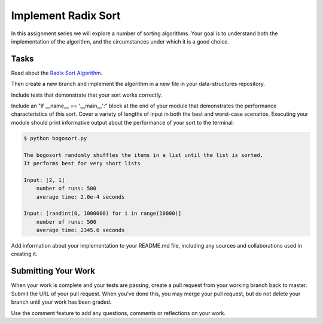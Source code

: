 .. slideconf::
    :autoslides: False

********************
Implement Radix Sort
********************

.. slide:: Implement Radix Sort
    :level: 1

    This document contains no slides.

In this assignment series we will explore a number of sorting algorithms.
Your goal is to understand both the implementation of the algorithm, and the circumstances under which it is a good choice.

Tasks
=====

Read about the `Radix Sort Algorithm <http://en.wikipedia.org/wiki/Radix_sort>`_.

Then create a new branch and implement the algorithm in a new file in your data-structures repository.

Include tests that demonstrate that your sort works correctly.

Include an "if __name__ == '__main__':" block at the end of your module that demonstrates the performance characteristics of this sort.
Cover a variety of lengths of input in both the best and worst-case scenarios.
Executing your module should print informative output about the performance of your sort to the terminal:

.. code-block:: bash

    $ python bogosort.py

    The bogosort randomly shuffles the items in a list until the list is sorted.
    It performs best for very short lists

    Input: [2, 1]
        number of runs: 500
        average time: 2.0e-4 seconds

    Input: [randint(0, 1000000) for i in range(10000)]
        number of runs: 500
        average time: 2345.6 seconds

Add information about your implementation to your README.md file, including any sources and collaborations used in creating it.

Submitting Your Work
====================

When your work is complete and your tests are passing, create a pull request from your working branch back to master.
Submit the URL of your pull request.
When you've done this, you may merge your pull request, but do not delete your branch until your work has been graded.

Use the comment feature to add any questions, comments or reflections on your work.
